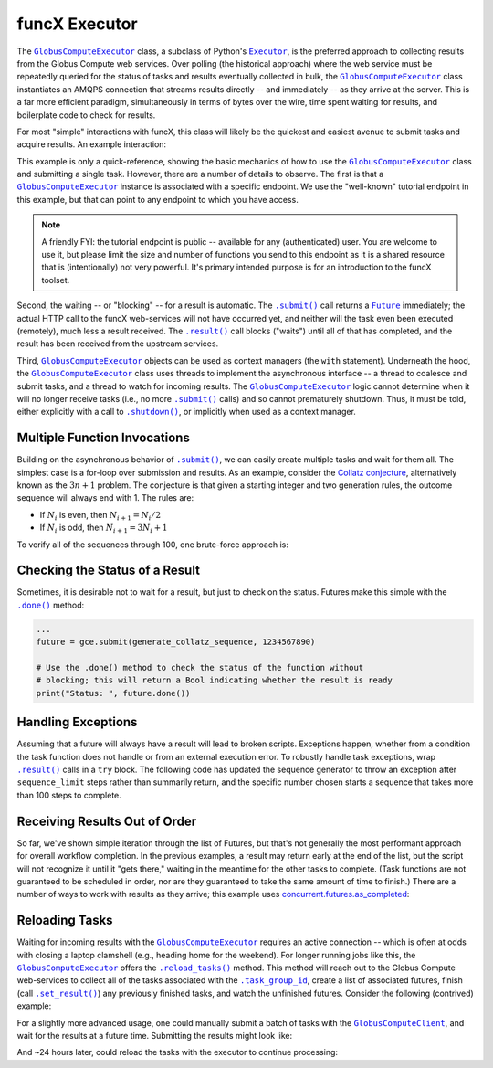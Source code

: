 funcX Executor
==============

The |GlobusComputeExecutor|_ class, a subclass of Python's |Executor|_, is the
preferred approach to collecting results from the Globus Compute web services.  Over
polling (the historical approach) where the web service must be repeatedly
queried for the status of tasks and results eventually collected in bulk, the
|GlobusComputeExecutor|_ class instantiates an AMQPS connection that streams results
directly -- and immediately -- as they arrive at the server.  This is a far
more efficient paradigm, simultaneously in terms of bytes over the wire, time
spent waiting for results, and boilerplate code to check for results.

For most "simple" interactions with funcX, this class will likely be the
quickest and easiest avenue to submit tasks and acquire results.  An
example interaction:

.. code-block:: python
    :caption: globus_compute_executor_basic_example.py

    from globus_compute_sdk import GlobusComputeExecutor

    def double(x):
        return x * 2

    tutorial_endpoint_id = '4b116d3c-1703-4f8f-9f6f-39921e5864df'
    with GlobusComputeExecutor(endpoint_id=tutorial_endpoint_id) as gce:
        fut = gce.submit(double, 7)

        print(fut.result())

This example is only a quick-reference, showing the basic mechanics of how to
use the |GlobusComputeExecutor|_ class and submitting a single task.  However, there
are a number of details to observe.  The first is that a |GlobusComputeExecutor|_
instance is associated with a specific endpoint.  We use the "well-known"
tutorial endpoint in this example, but that can point to any endpoint to which
you have access.

.. note::
    A friendly FYI: the tutorial endpoint is public -- available for any
    (authenticated) user.  You are welcome to use it, but please limit the size
    and number of functions you send to this endpoint as it is a shared
    resource that is (intentionally) not very powerful.  It's primary intended
    purpose is for an introduction to the funcX toolset.

Second, the waiting -- or "blocking" -- for a result is automatic.  The
|.submit()|_ call returns a |Future|_ immediately; the actual HTTP call to the
funcX web-services will not have occurred yet, and neither will the task even
been executed (remotely), much less a result received.  The |.result()|_ call
blocks ("waits") until all of that has completed, and the result has been
received from the upstream services.

Third, |GlobusComputeExecutor|_ objects can be used as context managers (the ``with``
statement).  Underneath the hood, the |GlobusComputeExecutor|_ class uses threads to
implement the asynchronous interface -- a thread to coalesce and submit tasks,
and a thread to watch for incoming results.  The |GlobusComputeExecutor|_ logic cannot
determine when it will no longer receive tasks (i.e., no more |.submit()|_
calls) and so cannot prematurely shutdown.  Thus, it must be told, either
explicitly with a call to |.shutdown()|_, or implicitly when used as a context
manager.

Multiple Function Invocations
-----------------------------

Building on the asynchronous behavior of |.submit()|_, we can easily create
multiple tasks and wait for them all.  The simplest case is a for-loop over
submission and results.  As an example, consider the `Collatz conjecture`_,
alternatively known as the :math:`3n + 1` problem.  The conjecture is that
given a starting integer and two generation rules, the outcome sequence will
always end with 1.  The rules are:

- If :math:`N_i` is even, then :math:`N_{i+1} = N_i / 2`
- If :math:`N_i` is odd, then :math:`N_{i+1} = 3 N_i + 1`

To verify all of the sequences through 100, one brute-force approach is:

.. code-block:: python
    :caption: globus_compute_executor_collatz.py

    from globus_compute_sdk import GlobusComputeExecutor

    def generate_collatz_sequence(N: int, sequence_limit = 10_000):
        seq = [N]
        while N != 1 and len(seq) < sequence_limit:
            if N % 2:
                N = 3 * N + 1
            else:
                N //= 2  # okay because guaranteed integer result
            seq.append(N)
        return seq

    ep_id = "<your_endpoint_id>"

    generate_from = 1
    generate_through = 100
    futs, results, disproof_candidates = [], [], []
    with GlobusComputeExecutor(endpoint_id=ep_id) as gce:
        for n in range(generate_from, generate_through + 1):
            futs.append(gce.submit(generate_collatz_sequence, n))
        print("Tasks all submitted; waiting for results")

    # The futures were appended to the `futs` list in order, so one could wait
    # for each result in turn to get a submission-ordered set of results:
    for f in futs:
        r = f.result()
        results.append(r)
        if r[-1] != 1:
            # of course, given the conjecture, we don't expect this branch
            disproof_candidates.append(r[0])

    print(f"All sequences generated (from {generate_from} to {generate_through})")
    for res in results:
        print(res)

    if disproof_candidates:
        print("Possible conjecture disproving integers:", disproof_candidates)

Checking the Status of a Result
-------------------------------

Sometimes, it is desirable not to wait for a result, but just to check on the
status.  Futures make this simple with the |.done()|_ method:

.. code-block:: python

    ...
    future = gce.submit(generate_collatz_sequence, 1234567890)

    # Use the .done() method to check the status of the function without
    # blocking; this will return a Bool indicating whether the result is ready
    print("Status: ", future.done())


Handling Exceptions
-------------------

Assuming that a future will always have a result will lead to broken scripts.
Exceptions happen, whether from a condition the task function does not handle
or from an external execution error.  To robustly handle task exceptions, wrap
|.result()|_ calls in a ``try`` block.  The following code has updated the
sequence generator to throw an exception after ``sequence_limit`` steps rather
than summarily return, and the specific number chosen starts a sequence that
takes more than 100 steps to complete.

.. code-block:: python
    :caption: globus_compute_executor_handle_result_exceptions.py

    from globus_compute_sdk import GlobusComputeExecutor

    def generate_collatz_sequence(N: int, sequence_limit=100):
        seq = [N]
        while N != 1 and len(seq) < sequence_limit:
            if N % 2:
                N = 3 * N + 1
            else:
                N //= 2  # okay because guaranteed integer result
            seq.append(N)
        if N != 1:
            raise ValueError(f"Sequence not terminated in {sequence_limit} steps")
        return seq

    with GlobusComputeExecutor(endpoint_id=ep_id) as gce:
        future = gce.submit(generate_collatz_sequence, 1234567890)

    try:
        print(future.result())
    except Exception as exc:
        print(f"Oh no!  The task raised an exception: {exc})


Receiving Results Out of Order
------------------------------

So far, we've shown simple iteration through the list of Futures, but that's
not generally the most performant approach for overall workflow completion.
In the previous examples, a result may return early at the end of the list, but
the script will not recognize it until it "gets there," waiting in the meantime
for the other tasks to complete.  (Task functions are not guaranteed to be
scheduled in order, nor are they guaranteed to take the same amount of time to
finish.)  There are a number of ways to work with results as they arrive; this
example uses `concurrent.futures.as_completed`_:

.. code-block:: python
    :caption: globus_compute_executor_results_as_arrived.py

    import concurrent.futures

    def double(x):
        return f"{x} -> {x * 2}"

    def slow_double(x):
        import random, time
        time.sleep(x * random.random())
        return f"{x} -> {x * 2}"

    with GlobusComputeExecutor(endpoint_id=endpoint_id) as gce:
        futs = [gce.submit(double, i) for i in range(10)]

        # The futures were appended to the `futs` list in order, so one could
        # wait for each result in turn to get an ordered set:
        print("Results:", [f.result() for f in futs])

        # But often acting on the results *as they arrive* is more desirable
        # as results are NOT guaranteed to arrive in the order they were
        # submitted.
        #
        # NOTA BENE: handling results "as they arrive" must happen before the
        # executor is shutdown.  Since this executor was used in a `with`
        # statement, then to stream results, we must *stay* within the `with`
        # statement.  Otherwise, at the unindent, `.shutdown()` will be
        # implicitly invoked (with default arguments) and the script will not
        # continue until *all* of the futures complete.
        futs = [fx.submit(slow_double, i) for i in range(10, 20)]
        for f in concurrent.futures.as_completed(futs):
            print("Received:", f.result())

Reloading Tasks
---------------
Waiting for incoming results with the |GlobusComputeExecutor|_ requires an active
connection -- which is often at odds with closing a laptop clamshell (e.g.,
heading home for the weekend).  For longer running jobs like this, the
|GlobusComputeExecutor|_ offers the |.reload_tasks()|_ method.  This method will reach
out to the Globus Compute web-services to collect all of the tasks associated with the
|.task_group_id|_, create a list of associated futures, finish
(call |.set_result()|_) any previously finished tasks, and watch the unfinished
futures.  Consider the following (contrived) example:

.. code-block:: python
    :caption: globus_compute_executor_reload_tasks.py

    # execute initially as:
    # $ python globus_compute_executor_reload_tasks.py
    #  ... this Task Group ID: <TG_UUID_STR>
    #  ...
    # Then run with the Task Group ID as an argument:
    # $ python globus_compute_executor_reload_tasks.py <TG_UUID_STR>

    import os, signal, sys, time, typing as t
    from globus_compute_sdk import GlobusComputeExecutor
    from globus_compute_sdk.sdk.executor import GlobusComputeFuture

    task_group_id = sys.argv[1] if len(sys.argv) > 1 else None

    def task_kernel(num):
        return f"your globus compute logic result, from task: {num}"

    ep_id = "<YOUR_ENDPOINT_UUID>"
    with GlobusComputeExecutor(endpoint_id=ep_id) as gce:
        futures: t.Iterable[GlobusComputeFuture]
        if task_group_id:
            print(f"Reloading tasks from Task Group ID: {task_group_id}")
            gce.task_group_id = task_group_id
            futures = gce.reload_tasks()

        else:
            # Save the task_group_id somewhere.  Perhaps in a file, or less
            # robustly "as mere text" on your console:
            print(
                "New session; creating Globus Compute tasks; if this script dies, "
                f" rehydrate futures with this Task Group ID: {gce.task_group_id}"
            )
            num_tasks = 5
            futures = [gce.submit(task_kernel, i + 1) for i in range(num_tasks)]

            # Ensure all tasks have been sent upstream ...
            while gce.task_count_submitted < num_tasks:
                time.sleep(1)
                print(f"Tasks submitted upstream: {gce.task_count_submitted}")

            # ... before script death for [silly reason; did you lose power!?]
            bname = sys.argv[0]
            if sys.argv[0] != sys.orig_argv[0]:
                bname = f"{sys.orig_argv[0]} {bname}"

            print("Simulating unexpected process death!  Now reload the session")
            print("by rerunning this script with the task_group_id:\n")
            print(f"  {bname} {gce.task_group_id}\n")
            os.kill(os.getpid(), signal.SIGKILL)
            exit(1)  # In case KILL takes split-second to process

    # Get results:
    results, exceptions = [], []
    for f in futures:
        try:
            results.append(f.result(timeout=10))
        except Exception as exc:
            exceptions.append(exc)
    print("Results:\n ", "\n  ".join(results))

For a slightly more advanced usage, one could manually submit a batch of tasks
with the |GlobusComputeClient|_, and wait for the results at a future time.  Submitting
the results might look like:

.. code-block:: python
    :caption: globus_compute_client_submit_batch.py

    from globus_compute_sdk import GlobusComputeClient

    def expensive_task(task_arg):
        import time
        time.sleep(3600 * 24)  # 24 hours
        return "All done!"

    ep_id = "<endpoint_id>"
    gcc = GlobusComputeClient()

    print(f"Task Group ID for later reloading: {gcc.session_task_group_id}")
    fn_id = gcc.register_function(expensive_task)
    batch = gcc.create_batch()
    for task_i in range(10):
        batch.add(fn_id, ep_id, args=(task_i,))
    gcc.batch_run(batch)

And ~24 hours later, could reload the tasks with the executor to continue
processing:

.. code-block:: python
    :caption: globus_compute_executor_reload_batch.py

    from globus_compute_sdk import GlobusComputeExecutor

    ep_id = "<endpoint_id>"
    tg_id = "Saved task group id from 'yesterday'"
    with GlobusComputeExecutor(endpoint_id=ep_id, task_group_id=tg_id) as gce:
        futures = gce.reload_tasks())
        for f in concurrent.futures.as_completed(futs):
            print("Received:", f.result())


.. |GlobusComputeClient| replace:: ``GlobusComputeClient``
.. _GlobusComputeClient: reference/client.html
.. |GlobusComputeExecutor| replace:: ``GlobusComputeExecutor``
.. _GlobusComputeExecutor: reference/executor.html
.. |Future| replace:: ``Future``
.. _Future: https://docs.python.org/3/library/concurrent.futures.html#future-objects
.. |Executor| replace:: ``Executor``
.. _Executor: https://docs.python.org/3/library/concurrent.futures.html#executor-objects
.. |.shutdown()| replace:: ``.shutdown()``
.. _.shutdown(): reference/executor.html#funcx.GlobusComputeExecutor.shutdown
.. |.submit()| replace:: ``.submit()``
.. _.submit(): reference/executor.html#funcx.GlobusComputeExecutor.submit
.. |.result()| replace:: ``.result()``
.. _.result(): https://docs.python.org/3/library/concurrent.futures.html#concurrent.futures.Future.result
.. |.done()| replace:: ``.done()``
.. _.done(): https://docs.python.org/3/library/concurrent.futures.html#concurrent.futures.Future.done
.. |.set_result()| replace:: ``.set_result()``
.. _.set_result(): https://docs.python.org/3/library/concurrent.futures.html#concurrent.futures.Future.set_result
.. |.reload_tasks()| replace:: ``.reload_tasks()``
.. _.reload_tasks(): reference/executor.html#funcx.GlobusComputeExecutor.reload_tasks
.. |.task_group_id| replace:: ``.task_group_id``
.. _.task_group_id: reference/executor.html#funcx.GlobusComputeExecutor.task_group_id
.. _Collatz conjecture: https://en.wikipedia.org/wiki/Collatz_conjecture
.. _concurrent.futures.as_completed: https://docs.python.org/3/library/concurrent.futures.html#concurrent.futures.as_completed
